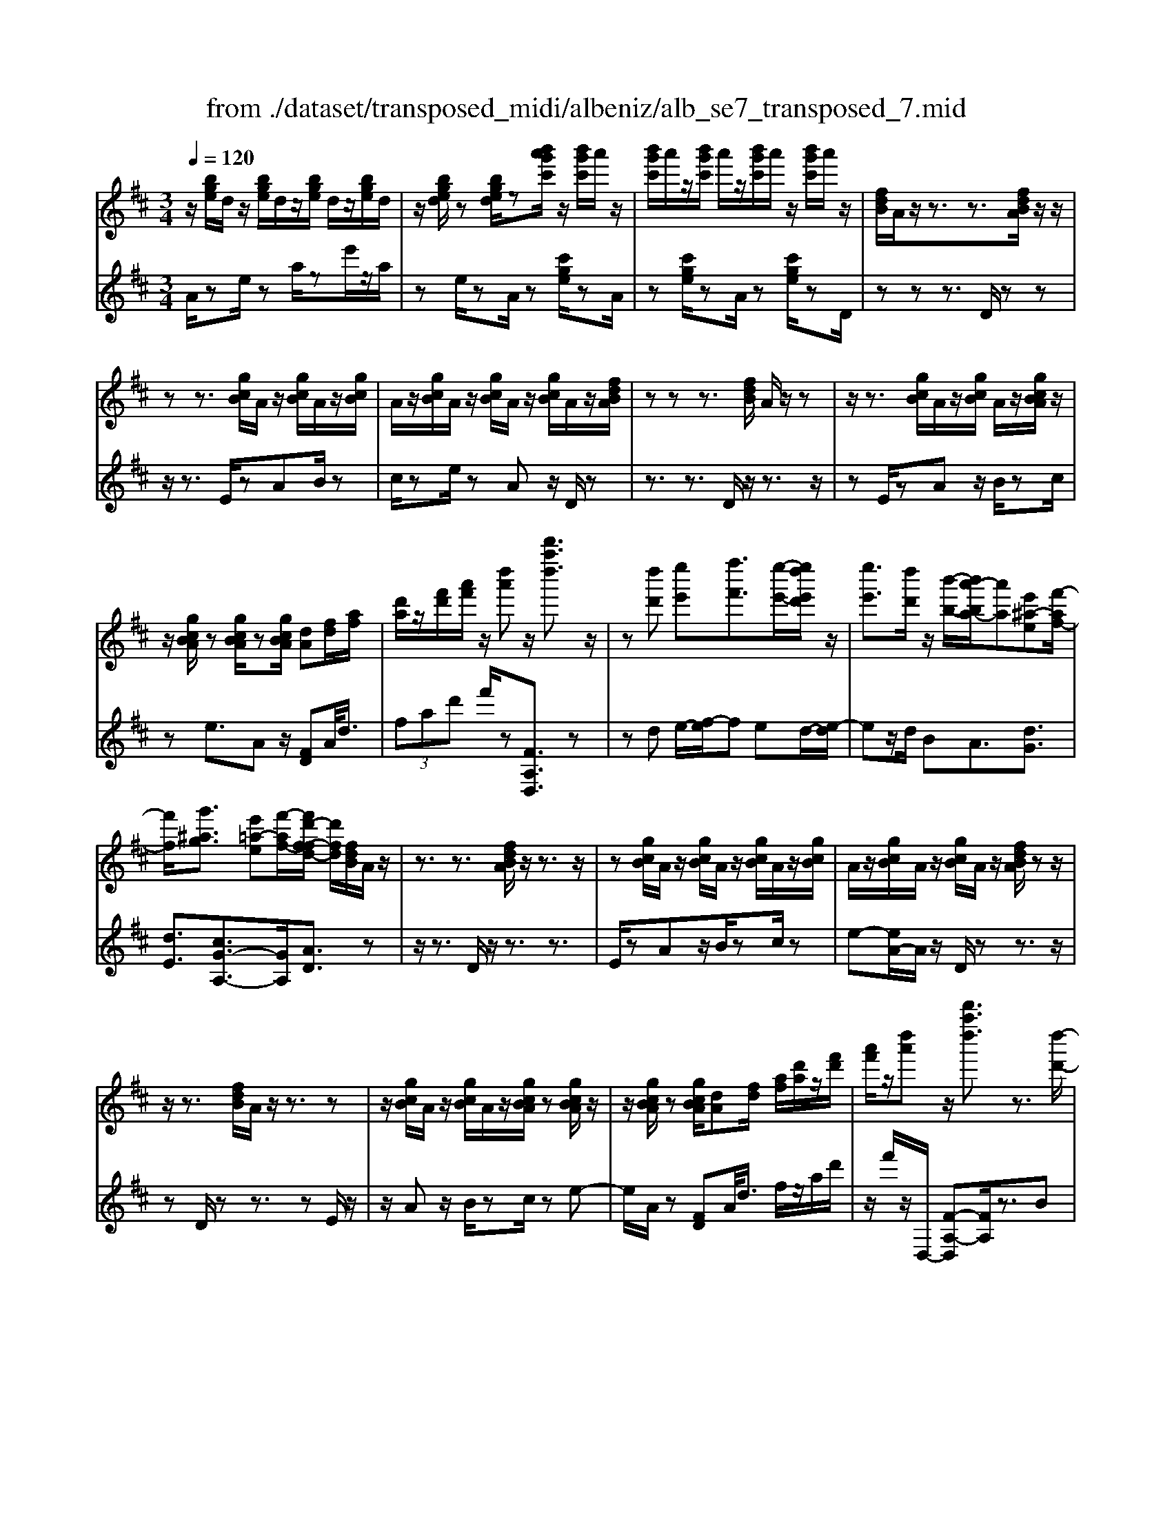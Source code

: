 X: 1
T: from ./dataset/transposed_midi/albeniz/alb_se7_transposed_7.mid
M: 3/4
L: 1/8
Q:1/4=120
K:D % 2 sharps
V:1
%%MIDI program 0
z/2[bge]/2d/2z/2 [bge]/2d/2z/2[bge]/2 d/2z/2[bge]/2d/2| \
z/2[bged]/2z [bged]/2z[b'a'g'c']/2 z/2[b'g'c']/2a'/2z/2| \
[b'g'c']/2a'/2z/2[b'g'c']/2 a'/2z/2[b'g'c']/2a'/2 z/2[b'g'c']/2a'/2z/2| \
[fdB]/2A/2z/2z3/2z3/2[fdBA]/2z/2z/2|
zz3/2[gcB]/2A/2z/2 [gcB]/2A/2z/2[gcB]/2| \
A/2z/2[gcB]/2A/2 z/2[gcB]/2A/2z/2 [gcB]/2A/2z/2[fdBA]/2| \
zz z3/2[fdB]/2 A/2z/2z| \
z/2z3/2 [gcB]/2A/2z/2[gcB]/2 A/2z/2[gcBA]/2z/2|
z/2[gcBA]/2z [gcBA]/2z[gcBA]/2 [dA][fd]/2[af]/2| \
[d'a]/2z/2[f'd']/2[a'f']/2 z/2[d''a']z/2 [d'''a''d'']3/2z/2| \
z[d''d'] [e''e'][f''f']3/2[e''-e'-]/2[e''d''e'd']/2z/2| \
[e''e']3/2[d''d']/2 z/2[b'-b-]/2[b'a'-ba-]/2[a'a][e'^a-e][f'-af-]/2|
[f'f]/2[g'^ag]3/2 [e'=a-e][f'-af-]/2[f'd'-f-fd-]/2 [d'fd]/2[fdB]/2A/2z/2| \
z3/2z3/2[fdBA]/2z/2 z3/2z/2| \
z[gcB]/2A/2 z/2[gcB]/2A/2z/2 [gcB]/2A/2z/2[gcB]/2| \
A/2z/2[gcB]/2A/2 z/2[gcB]/2A/2z/2 [fdBA]/2zz/2|
z/2z3/2 [fdB]/2A/2z/2z3/2z| \
z/2[gcB]/2A/2z/2 [gcB]/2A/2z/2[gcBA]/2 z[gcBA]/2z/2| \
z/2[gcBA]/2z [gcBA]/2[dA][fd]/2 [af]/2[d'a]/2z/2[f'd']/2| \
[a'f']/2z/2[d''a'] z/2[d'''a''d'']3/2 z3/2[d''-d'-]/2|
[d''d']/2[e''-e'-]/2[f''-e''f'-e']/2[f''f']z/2[e''e']/2[d''d']/2 z/2[e''e']3/2| \
[d''-d'-]/2[d''c''-d'c'-]/2[c''c']/2[b'b]3/2d- [c'-d-]/2[c'b-d-]/2[bd]| \
z/2[^g-d-]/2[e'-gd-]/2[e'd]/2 [c'c][cAFE]/2zzz/2| \
z[cAF]/2E/2 z/2z3/2 z3/2[d^GF]/2|
E/2z/2[d^GF]/2E/2 z/2[dGFE]/2z [dGFE]/2z[dGFE]/2| \
z/2[d^GF]/2E/2z/2 [cAF]/2E/2z/2z3/2z| \
z/2[cAF]/2E/2z/2 z3/2z3/2[d^GFE]/2z/2| \
[d^GF]/2E/2z/2[dGF]/2 E/2z/2[dGF]/2E/2 z/2[dGF]/2E/2z/2|
[d^GF]/2[A-E-E]/2[AE]/2z/2 [eccA]/2z/2[ae]/2[c'a]/2 z/2[e'c']/2[a'e'a]| \
z/2[a''c''a']3/2 z3/2[b'b][c''c'][d''-d'-]/2| \
[d''d'][e''e']/2[d''d']/2 z/2[c''c']3/2 [b'b][c''-c'-]/2[c''a'-c'a-]/2| \
[a'a][f'=c'-f] [a'-c'a-]/2[a'a]/2[g'bg]3/2[e'a-e][f'-af-]/2|
[f'd'-f-fd-]/2[d'fd]/2[fdB]/2A/2 z/2z3/2 z3/2[fdBA]/2| \
z/2z3/2 z3/2[gcB]/2 A/2z/2[gcB]/2A/2| \
z/2[gcB]/2A/2z/2 [gcB]/2A/2z/2[gcB]/2 A/2z/2[gcB]/2A/2| \
z/2[fdBA]/2z zz3/2[fdB]/2A/2z/2|
z3/2z3/2[gcB]/2A/2 z/2[gcB]/2A/2z/2| \
[gcBA]/2z[gcBA]/2 z[gcBA]/2z[gcBA]/2[dA]| \
[fd]/2[af]/2[d'a]/2z/2 [f'd']/2[a'f']/2z/2[d''a']z/2[d'''-a''-d''-]| \
[d'''a''d'']/2z3/2 [dA]/2[ed]/2z/2[=fd]3/2[gd]/2[fd]/2|
z/2[ec]3/2 [^ag-][=a-g]/2[d'-a=f-]/2 [d'f][c'^g-f-]| \
[=f'-^gf]/2[f'-f'a-f-]/2[f'af] [=c'ge]3/2z[afd]/2c/2z/2| \
z3/2z[a=f]/2[^af]/2[=c'^f]3/2[^c'f]/2z/2| \
[=c'f]/2[^af]3/2 [^g^c]/2z/2[fc]/2z/2 [=f=c]3/2[c'-^f-]/2|
[c'-=c'f-]/2[^c'f]/2[^d'=c'f]3/2[a-fd-][a=f-d]/2 f/2z/2[^c'^a^f]/2=f/2| \
z/2z3/2 z/2[^ag=f]/2z/2[=c'gf]/2 [^c'gf]3/2[=c'gf]/2| \
z/2[^ag=f]/2[^gfc]3/2[=gfc][^g-f-c-]/2 [a-gf-fc-c]/2[afc]z/2| \
[=f-B-]/2[g-fB-]/2[gB]/2[^gfB]3/2[=gdBGF]3/2z[e=cA]/2|
G/2z/2z3/2z3/2 [=c'^ac][d'd]/2[e'-e-]/2| \
[e'e]/2[d'-^a-e-]/2[d'=c'-a^g-e-]/2[c'ge]/2 [c'-=f-c-]/2[c'gfec]/2z/2[=af]/2 [c'a]/2z/2[f'c']/2[a'f']/2| \
z/2[=c''-=f'-]/2[c''a'-f'c'-]/2[a'c']/2 [c'-f-]/2[c'a-fc-]/2[ac]/2[e'-f-]/2 [e'g-f-]/2[gf]/2[c'ec]| \
z/2[=c''e'c']z3[c^G=F^D]/2z/2z/2|
zz3/2[=c^G=F]/2^D/2z/2 z3/2z/2| \
z[cG=F^D]/2z[cGFD]/2z/2[cGF]/2 D/2z/2[cGF]/2D/2| \
z/2[cG=F]/2^D/2z/2 [cGF]/2D/2z/2[=c^GF]/2 D/2z/2z| \
z/2z3/2 [=c^G=F^D]/2z/2z3/2z3/2|
[cG=F]/2^D/2z/2[cGF]/2 D/2z/2[cGF]/2D/2 z/2[cGF]/2D/2z/2| \
[cG=F]/2^D/2z/2[cGF]/2 [^g'gD]/2z/2[^a'a]/2[=c''c']3/2[a'a]/2[g'g]/2| \
z/2[^a'a]3/2 [^g'g]/2[^d'd]/2[=c'c]/2z/2 [ae]/2[=af]/2z/2[bg]/2| \
[=c'a]/2z/2[f'c']/2[=f'^d']/2 [c''d']/2z/2[^a'^c']/2[f'b]/2 z/2[e'a]/2[=a'=c']/2z/2|
[^a'd']3/2[a'a]/2 [=c''c']/2z/2[^c''-c'-] [c''=c''^c'=c']/2z/2[a'a]/2[c''-c'-]/2| \
[=c''c'][^a'a]/2z/2 [=f'f]/2[^c'c]/2[=c'f]/2z/2 [bf]/2[c'^g]/2z/2[d'b]/2| \
[=f'^d']/2z/2[^g'=d']/2[=g'f']/2 [^d''d']/2z/2[^g'b]/2[=g'=c']/2 z/2[b'f']/2[c''-d'-]| \
[=c''^d']/2[c''c']/2z/2[=d''d']/2 [^d''d']3/2[=d''d']/2 [c''c']/2z/2[d''-d'-]|
[d''d']/2[=c''c']/2[g'g]/2[^d'd]3/2[d''d']/2z/2 [=f''f']/2[^f''f']3/2| \
[=f''f']/2[^d''d']/2z/2[f''f']3/2[d''d']/2[^a'a]/2 z/2[^f'f]3/2| \
[f''f']/2[^g''g']/2[a''a']/2z/2 [b''b']/2[a''a']/2z/2[g''g']/2 [=g''g']/2z/2[f''f']/2[^d''d']/2| \
[=c''c']/2z/2[a'a]/2[f'f]/2 z/2[c''c']/2[a'a]/2z/2 [f'f]/2[^d'd]/2z/2[c'c]/2|
[aA]/2[f'f]/2z/2[^d'd]/2 [=c'c]/2z/2[aA]/2[fAF]/2 z/2[a-d-A-]/2[agdAG]/2z/2| \
[aA]/2[bgB]3/2 [aA]/2[gG]/2z/2[a^dA]3/2[gG]/2[fF]/2| \
z/2[^dD]3/2 [gG]/2[aA]/2[bgB]3/2[aA]/2z/2[gG]/2| \
[a^dA]3/2[gG]/2 [fF]/2z/2[dD]3/2[gG]/2[aA]/2z/2|
[bgB]3/2[aA]/2 [gG]/2[b=f-B]/2f/2-[c'fc]/2 [d'f-d]3/2[c'f-c]/2| \
=f/2-[bfB]/2[a^fdA]/2[bB]/2 z/2[c'fc]/2[d'd]/2z/2 [e'e]/2[f'f]/2z/2[g'c'g]/2| \
[^g'g]/2z/2[a'=g'c'a]/2[^a'a]/2 z/2[b'g'b]/2[c''c']/2z/2 [d''-=a'-d'-]/2[e''d''a'e'd']/2z/2[f''-a'-f'-]/2| \
[f''a'f'][e''e']/2[d''d']/2 z/2[e''^a'e']3/2 [d''d']/2[=c''c']/2z/2[a'-d'-a-]/2|
[^a'd'a][=a'f'd'a]/2[b'b]/2 z/2[c''f'c']3/2 [b'b]/2[a'a]/2[g'-^a-g-]| \
[g'-^a-g-]3[g'ag]/2[d''=a'd'][e''e']/2[f''-a'-f'-]| \
[f''a'f']/2[e''e']/2[d''d']/2z/2 [e''^a'e']3/2[d''d']/2 [=c''c']/2z/2[a'-d'-a-]| \
[^a'd'a]/2[=a'f'd'a]/2[b'b]/2z/2 [c''-f'-c'-][c''b'f'c'b]/2z/2 [a'a]/2[g'-^a-g-]3/2|
[g'^ag]3z/2[fdB]/2 =A/2z/2z| \
z/2z3/2 [a'g'c'a]/2[b'b]/2z/2[c''c']/2 [b'b]/2z/2[a'a]| \
z/2[fdBA]/2z/2z3/2z3/2[a'g'c'a]/2z/2[b'b]/2| \
[c''c']/2[b'b]/2z/2[a'a]/2 z[fdBA]/2zzz/2|
z[^a=fA]/2z/2 [=c'c]/2[d'd]/2z/2[^d'ad]/2 [f'f]/2z/2[^f'af]/2[g'g]/2| \
z/2[^a'a]/2[^d''d']/2z/2 [g''g']/2[a''a']/2z [=AG]/2z/2[BG]/2[cG]/2| \
z/2[BG]/2[AG]/2z[fdB]/2A/2z/2 z3/2z/2| \
z[a'g'c'a]/2[b'b]/2 z/2[c''c']/2[b'b]/2z/2 [a'a]z/2[fdBA]/2|
z/2z3/2 z3/2[a'g'c'a]/2 [b'b]/2z/2[c''c']/2[b'b]/2| \
z/2[a'a]/2z [fdBA]/2z/2z3/2z3/2| \
[^a=fA]/2z/2[=c'c]/2[d'd]/2 z/2[^d'ad]/2[f'f]/2z/2 [^f'af]/2[g'g]/2[a'a]/2z/2| \
[^d''d']/2[g''g']/2z/2[^a''a']/2 z[=AG]/2z/2 [BG]/2[cG]/2z/2[BG]/2|
[AG]/2z/2[dF]/2[d''a'f']/2 d'/2z/2[d''a'f']/2d'/2 z/2[d''a'f']/2d'/2z/2| \
[d''a'f']/2d'/2z/2[d''a'f']/2 d'/2z/2[d''a'f'd']/2z/2 [=f''^g'f']/2[^afd]/2A/2z/2| \
[^a=fd]/2A/2z/2[afd]/2 A/2z/2[afd]/2A/2 z/2[afd]/2A/2z/2| \
[^a=fdA]/2z/2[d'=a^fd]/2[d''a'f']/2 d'/2z/2[d''a'f']/2d'/2 z/2[d''a'f']/2d'/2z/2|
[d''a'f']/2d'/2z/2[d''a'f']/2 d'/2z/2[d''a'f'd']/2z/2 [f''d''b'f']/2[bfd]/2B/2z/2| \
[bfd]/2B/2z/2[bfd]/2 B/2z/2[bfd]/2B/2 z/2[bfd]/2[b'g'd'bB]/2z/2| \
[d''b'g'd']/2z/2[f''d''a'f']/2[gdB]/2 A/2z/2[age]/2d/2 z/2[f'd'b]/2a/2z/2| \
[a'g'e']/2d'/2z/2[f''d''b']/2 a'/2z/2[a''g''e'']/2d''/2 z2|
z[d''^a'g'd'] z/2[f''d''=a'f']z2z/2| \
z[d'''-a''-d''-]/2
V:2
%%clef treble
%%MIDI program 0
A/2ze/2 za/2ze'/2z/2a/2| \
ze/2zA/2z [c'ge]/2zA/2| \
z[c'ge]/2zA/2z [c'ge]/2zD/2| \
zz z3/2D/2 zz|
z/2z3/2 E/2zAB/2z| \
c/2ze/2 zA z/2D/2z| \
z3/2z3/2D/2z/2 z3/2z/2| \
zE/2zAz/2 B/2zc/2|
ze3/2Az/2 [FD]A/2<d/2| \
 (3fad' f'/2z[FA,D,]3/2z| \
zd e/2-[f-e]/2f ed/2-[e-d]/2| \
ez/2d/2 BA3/2[dG]3/2|
[dE]3/2[cG-A,-]3/2[GA,]/2[AD]3/2z| \
z/2z3/2 D/2z/2z3/2z3/2| \
E/2zAz/2B/2zc/2z| \
e-[eA-]/2A/2 z/2D/2z z3/2z/2|
zD/2zz3/2 zE/2z/2| \
z/2Az/2 B/2zc/2 ze-| \
e/2A/2z [FD]A/2<d/2 f/2z/2a/2d'/2| \
z/2f'/2z/2D,/2- [F-A,-D,][FA,]/2z3/2B|
c/2-[d-c]/2d z/2c/2B c>B| \
FD3/2[A-B,-]3/2 [a'AB,]3/2[B-E-]/2| \
[BE]z/2[EA,]3/2z3/2z3/2| \
A,/2zzz3/2 ^G,/2zE/2|
zF/2z^G/2z B/2zE/2| \
zA,/2z/2 z3/2z3/2A,/2z/2| \
z/2z3/2 z3/2B,/2 zE/2z/2| \
F/2z^G/2 zB/2zE/2z|
[CA,]E/2<A/2  (3cea A/2-[c'-e-A]/2[c'e]/2z/2| \
[A,A,,]3/2z3/2g a/2-[b-a]/2b| \
z/2c'/2b a>g af-| \
f/2[^dA-B,-][B-AB,]/2 [eBE]3/2[G-A,-]/2 [cGA,]3/2[A-=D-]/2|
[AD-]/2D/2z3/2z3/2 D/2zz/2| \
z/2z3/2 E/2zAz/2B/2z/2| \
z/2c/2z  (3e2A2D2| \
z3/2z3/2D/2zz3/2|
z3/2E/2 zA B/2zc/2| \
ze3/2Az/2 [FD]A/2<d/2| \
f/2z/2a/2d'<f'D,/2- [F-A,-D,][FA,]/2z/2| \
z[=FD]/2[GD]/2 z/2[AD]3/2 [^AD]/2[=AD]/2z/2[G-D-]/2|
[GD][cD]3/2[dD]3/2 [cC-][B-C]/2[=c-BC-]/2| \
[=cC][^AC]3/2=Fz/2 c'/2zC/2-| \
=C[c=F]/2z/2 [^cF]/2[^dF]3/2 [fF]/2z/2[dF]/2[c-F-]/2| \
[c=F][=cF]/2z/2 [^AF]/2[=AF]3/2 ^d^A|
A3/2=F3/2^A z/2f'/2z| \
=f>c =c/2z/2^A>c^c/2z/2| \
=c3/2^A^G/2-[G=G-]/2G[G^C]3/2| \
c'3/2d'-[d'G,-G,,-]/2[G,G,,]/2[=C,C,,]z/2g/2z/2|
z/2G,3/2 [=C=F,]3/2^A/2 zC,| \
z/2[A=C=F,] (3Bcfa/2 c'/2z/2[ad]| \
z/2d'3/2 [B-G][BG,-]/2[=C-G,]/2 C/2z/2C,| \
z2 ^G,/2zz3/2z|
z/2^G,/2z z3/2z^A,/2z| \
^Dz/2=F3/2G/2z^A3/2| \
^Dz/2^G,/2 zz z3/2G,/2| \
zz3/2z3/2 ^A,/2z^D/2-|
^D/2=F/2z G/2z^A3/2D| \
z/2 (3=c^d^g=g/2z/2 (3f=fe=d/2| \
^d/2z/2 (3=c^GF (3=F=d^d^A/2z/2| \
A/2=F/2z/2^A/2- [^gA-]/2A/2-[=gA-]/2[^fA-]/2 A/2-[=f-A]/2[f-F]/2[fc]/2|
z/2 (3=f^a=a (3^g=g^fe/2z/2=f/2| \
c/2z/2^A/2 (3^G=G^d=f/2 z/2=c/2B/2z/2| \
 (3G=c=f ^d/2z/2 (3^g=gGd/2g/2| \
z/2 (3=c'b^a (3=a^gf=g/2z/2^d/2|
=c/2z/2 (3Gf^a (3^d'=d'^c'=c'/2z/2| \
 (3ba^a f/2z/2 (3^dAd'=f'/2^f'/2| \
z/2 (3^g'f'=f' (3e'^d'=c'a/2z/2^f/2| \
^d/2z/2 (3afd (3=cAFd/2z/2|
 (3=cAF ^D/2z/2C/2-[CG,,]/2 z/2=D,/2^D,/2z/2| \
 (3D,G,B,  (3=CD^D C/2z/2F/2G/2| \
z/2 (3G,,D,^D, (3=D,G,B,=C/2z/2D/2| \
 (3^D=CF G/2z/2 (3G,,=D,^D,=D,/2z/2|
 (3G,B,^G,  (3E=FG B/2z/2d/2A,/2| \
z[dAF]/2zA,/2z A,,/2z[gcA]/2| \
z[A,A,,]3/2D,[FA,]3/2[FA,]/2D,/2| \
[FA,]/2z/2D,/2[G^A,]3/2[GA,]/2z/2 D,/2[GA,]/2D,/2z/2|
[FA,]3/2[FA,]/2 D,/2z/2[FA,]/2D,/2 z/2[^AC]3/2| \
[^AC]/2D,/2z/2[AC]/2 D,[F=A,]3/2[FA,]/2D,/2[FA,]/2| \
z/2D,/2[G^A,]3/2[GA,]/2z/2D,/2 [GA,]/2D,/2z/2[F-=A,-]/2| \
[FA,][FA,]/2D,/2 z/2[FA,]/2D,/2z/2 [^AC]3/2[AC]/2|
D,/2[^AC]/2z/2D/2 zz3/2zE/2| \
z/2[gcA]3/2 [gcA]/2A,/2z/2[g-c-A-]/2 [gcAD]/2zz/2| \
zz3/2E/2[gcA]3/2[gcA]/2z/2A,/2| \
[gcA]/2D/2z z3/2z3/2D,-|
D,/2[^G^A,]3/2 A,,3/2^D,3/2[=G-A,-]| \
[G^A,]/2^D,>=A,zz/2 zz| \
z/2D/2z z3/2z3/2E/2[g-c-A-]/2| \
[gcA][gcA]/2A,/2 z/2[g-c-A-]/2[gcAD]/2zz3/2|
z3/2E/2 [gcA]3/2[gcA]/2 z/2A,/2[gcA]/2D/2| \
zz3/2z3/2 D,3/2[^G-^A,-]/2| \
[^G^A,]A,,3/2^D,3/2 [=GA,]3/2D,/2-| \
^D,A,/2-A,-A,/2-A,- A,-A,/2[A,-=D,-]/2|
[A,D,]/2z/2e'/2ze'/2z e'/2ze'/2| \
ze'/2z[D^A,D,]z/2 =c/2zc/2| \
z=c/2zc/2z c/2z[D-A,-D,-]/2| \
[DA,D,]/2z/2e'/2ze'/2z e'/2ze'/2|
ze'/2z[B,F,B,,]z/2 c/2zc/2| \
zc/2zc/2z [GDG,]/2[GDG,]/2z/2[D-A,-D,-]/2| \
[DA,D,]/2z/2A/2zd/2z a/2zd'/2| \
za'/2zd''z2[G-D-G,-]/2|
[GDG,]/2z/2[FA,D,] z3z/2[f-A-D-]/2|
